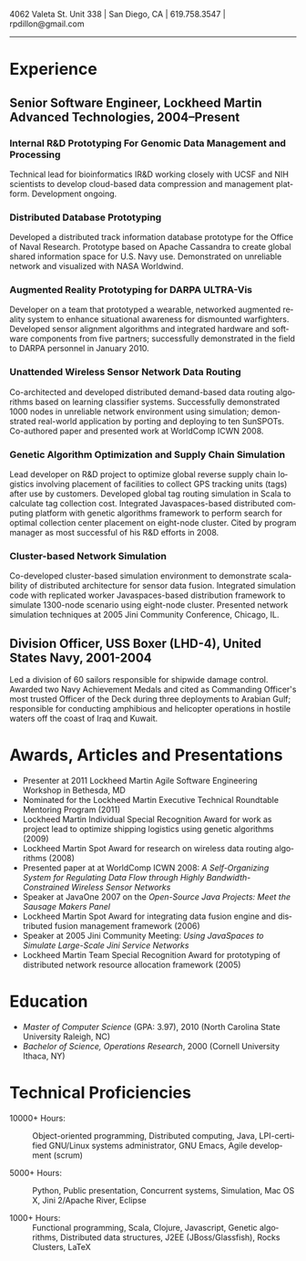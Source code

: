 #+TITLE:
#+AUTHOR:
#+DATE:
#+DESCRIPTION: Rick Dillon's Resume
#+KEYWORDS: 
#+LANGUAGE:  en
#+OPTIONS:   H:3 num:nil toc:nil \n:nil @:t ::t |:t ^:nil -:t f:t *:t <:t
#+OPTIONS:   TeX:t LaTeX:t skip:nil d:nil todo:t pri:nil tags:not-in-toc
#+OPTIONS:   author:nil creator:nil timestamp:nil
#+INFOJS_OPT: view:nil toc:nil ltoc:t mouse:underline buttons:0 path:http://orgmode.org/org-info.js
#+EXPORT_SELECT_TAGS: export
#+EXPORT_EXCLUDE_TAGS: noexport
#+LINK_UP:   
#+LINK_HOME: 
#+XSLT:
#+LATEX_HEADER: \usepackage{fullpage}
#+LATEX_HEADER: \usepackage[T1]{fontenc}
#+LATEX_HEADER: \usepackage[scaled]{helvet}
#+LATEX_HEADER: \renewcommand*\familydefault{\sfdefault}}

#+BEGIN_CENTER
#+LaTeX: {\huge Richard P. Dillon} \\
4062 Valeta St. Unit 338 | San Diego, CA | 619.758.3547 | rpdillon@gmail.com
-----
#+END_CENTER

* Experience
** Senior Software Engineer, Lockheed Martin Advanced Technologies, 2004--Present
*** Internal R&D Prototyping For Genomic Data Management and Processing
    Technical lead for bioinformatics IR&D working closely with
    UCSF and NIH scientists to develop cloud-based data
    compression and management platform.  Development ongoing.

*** Distributed Database Prototyping
    Developed a distributed track information database prototype for
    the Office of Naval Research. Prototype based on Apache Cassandra
    to create global shared information space for U.S. Navy use.
    Demonstrated on unreliable network and visualized with NASA
    Worldwind.
      
*** Augmented Reality Prototyping for DARPA ULTRA-Vis
    Developer on a team that prototyped a wearable, networked
    augmented reality system to enhance situational awareness for
    dismounted warfighters.  Developed sensor alignment algorithms and
    integrated hardware and software components from five partners;
    successfully demonstrated in the field to DARPA personnel in
    January 2010.
      
*** Unattended Wireless Sensor Network Data Routing
    Co-architected and developed distributed demand-based data routing
    algorithms based on learning classifier systems.  Successfully
    demonstrated 1000 nodes in unreliable network environment using
    simulation; demonstrated real-world application by porting and
    deploying to ten SunSPOTs. Co-authored paper and presented work at
    WorldComp ICWN 2008.
      
*** Genetic Algorithm Optimization and Supply Chain Simulation
    Lead developer on R&D project to optimize global reverse supply
    chain logistics involving placement of facilities to collect GPS
    tracking units (tags) after use by customers.  Developed global tag
    routing simulation in Scala to calculate tag collection cost.
    Integrated Javaspaces-based distributed computing platform with
    genetic algorithms framework to perform search for optimal
    collection center placement on eight-node cluster. Cited by program
    manager as most successful of his R&D efforts in 2008.
      
*** Cluster-based Network Simulation
    Co-developed cluster-based simulation environment to demonstrate
    scalability of distributed architecture for sensor data fusion.
    Integrated simulation code with replicated worker Javaspaces-based
    distribution framework to simulate 1300-node scenario using
    eight-node cluster. Presented network simulation techniques at 2005
    Jini Community Conference, Chicago, IL.

** Division Officer, USS Boxer (LHD-4), United States Navy, 2001-2004
    Led a division of 60 sailors responsible for shipwide damage
    control.  Awarded two Navy Achievement Medals and cited as
    Commanding Officer's most trusted Officer of the Deck during three
    deployments to Arabian Gulf; responsible for conducting amphibious
    and helicopter operations in hostile waters off the coast of Iraq
    and Kuwait.

* Awards, Articles and Presentations
  - Presenter at 2011 Lockheed Martin Agile Software Engineering
    Workshop in Bethesda, MD
  - Nominated for the Lockheed Martin Executive Technical Roundtable
    Mentoring Program (2011)
  - Lockheed Martin Individual Special Recognition Award for work as
    project lead to optimize shipping logistics using genetic
    algorithms (2009)
  - Lockheed Martin Spot Award for research on wireless data routing
    algorithms (2008)
  - Presented paper at at WorldComp ICWN 2008: /A Self-Organizing System for Regulating Data Flow through Highly Bandwidth-Constrained Wireless Sensor Networks/
  - Speaker at JavaOne 2007 on the /Open-Source Java Projects: Meet
    the Sausage Makers Panel/
  - Lockheed Martin Spot Award for integrating data fusion engine and
    distributed fusion management framework (2006)
  - Speaker at 2005 Jini Community Meeting: /Using JavaSpaces to
    Simulate Large-Scale Jini Service Networks/
  - Lockheed Martin Team Special Recognition Award for prototyping of
    distributed network resource allocation framework (2005)

* Education
  - /Master of Computer Science/ (GPA: 3.97), 2010 (North Carolina
    State University Raleigh, NC)
  - /Bachelor of Science, Operations Research/, 2000 (Cornell
    University Ithaca, NY)

* Technical Proficiencies
  - 10000+ Hours: :: Object-oriented programming, Distributed computing, Java,
    LPI-certified GNU/Linux systems administrator, GNU Emacs, Agile
    development (scrum)
     
  - 5000+ Hours: :: Python, Public presentation, Concurrent systems,
    Simulation, Mac OS X, Jini 2/Apache River, Eclipse
     
  - 1000+ Hours: :: Functional programming, Scala, Clojure, Javascript,
    Genetic algorithms, Distributed data structures, J2EE
    (JBoss/Glassfish), Rocks Clusters, LaTeX
